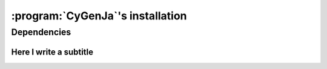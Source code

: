 ..  _cygenja_installation:

=========================================================
:program:`CyGenJa`\'s installation
=========================================================


Dependencies
==================


Here I write a subtitle
------------------------


